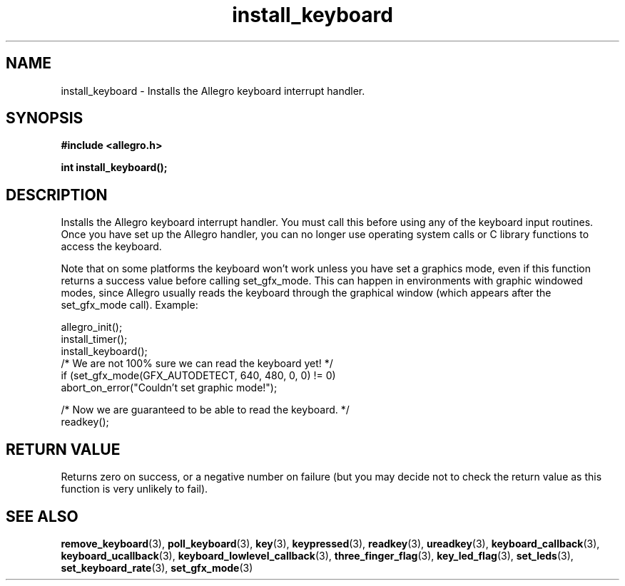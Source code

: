 .\" Generated by the Allegro makedoc utility
.TH install_keyboard 3 "version 4.4.3" "Allegro" "Allegro manual"
.SH NAME
install_keyboard \- Installs the Allegro keyboard interrupt handler.\&
.SH SYNOPSIS
.B #include <allegro.h>

.sp
.B int install_keyboard();
.SH DESCRIPTION
Installs the Allegro keyboard interrupt handler. You must call this 
before using any of the keyboard input routines. Once you have set up the 
Allegro handler, you can no longer use operating system calls or C 
library functions to access the keyboard.

Note that on some platforms the keyboard won't work unless you have set a
graphics mode, even if this function returns a success value before
calling set_gfx_mode. This can happen in environments with graphic
windowed modes, since Allegro usually reads the keyboard through the
graphical window (which appears after the set_gfx_mode call). Example:

.nf
   allegro_init();
   install_timer();
   install_keyboard();
   /* We are not 100% sure we can read the keyboard yet! */
   if (set_gfx_mode(GFX_AUTODETECT, 640, 480, 0, 0) != 0)
      abort_on_error("Couldn't set graphic mode!");
   
   /* Now we are guaranteed to be able to read the keyboard. */
   readkey();
.fi
.SH "RETURN VALUE"
Returns zero on success, or a negative number on failure (but you may
decide not to check the return value as this function is very unlikely to
fail).

.SH SEE ALSO
.BR remove_keyboard (3),
.BR poll_keyboard (3),
.BR key (3),
.BR keypressed (3),
.BR readkey (3),
.BR ureadkey (3),
.BR keyboard_callback (3),
.BR keyboard_ucallback (3),
.BR keyboard_lowlevel_callback (3),
.BR three_finger_flag (3),
.BR key_led_flag (3),
.BR set_leds (3),
.BR set_keyboard_rate (3),
.BR set_gfx_mode (3)

